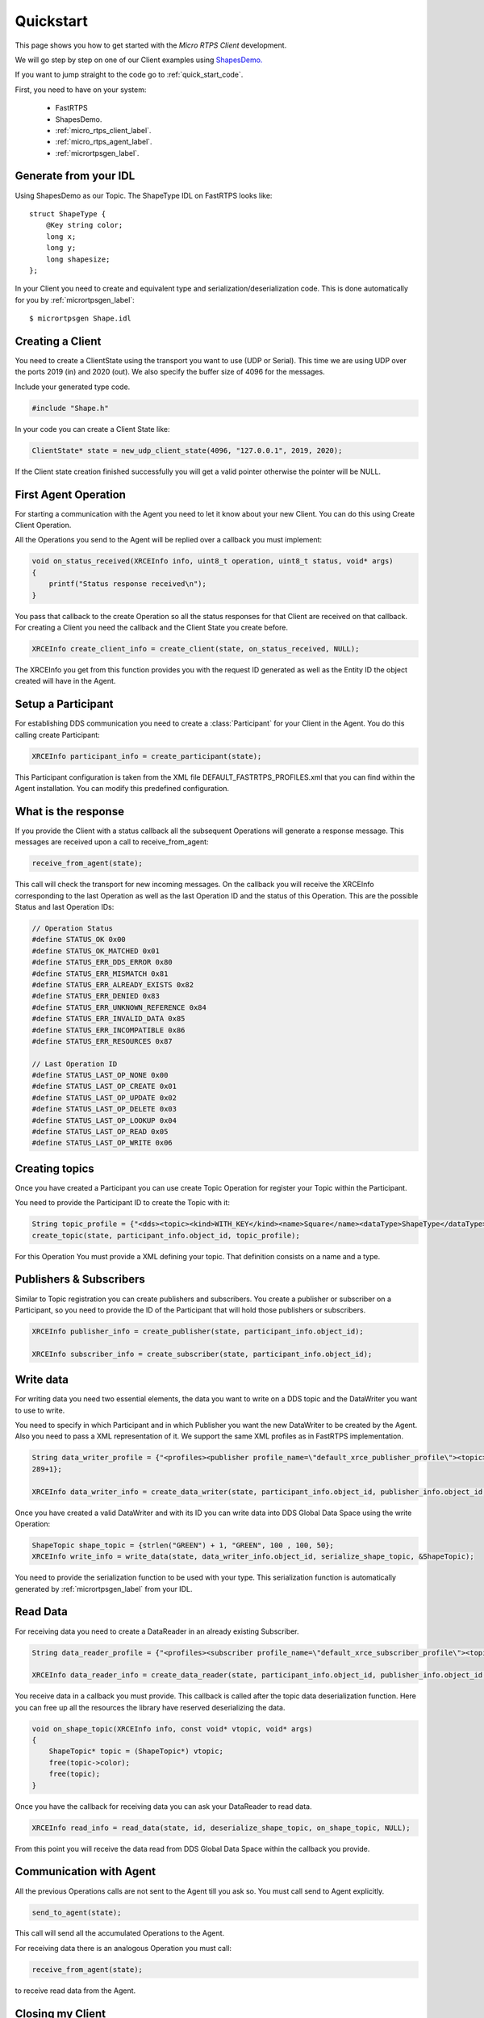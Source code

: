 Quickstart
==========

This page shows you how to get started with the *Micro RTPS Client* development.

We will go step by step on one of our Client examples using `ShapesDemo. <https://github.com/eProsima/ShapesDemo>`_

If you want to jump straight to the code go to :ref:`quick_start_code`.

First, you need to have on your system:

 - FastRTPS
 - ShapesDemo.
 - :ref:`micro_rtps_client_label`.
 - :ref:`micro_rtps_agent_label`.
 - :ref:`micrortpsgen_label`.

Generate from your IDL
^^^^^^^^^^^^^^^^^^^^^^

Using ShapesDemo as our Topic. The ShapeType IDL on FastRTPS looks like:

::

    struct ShapeType {
        @Key string color;
        long x;
        long y;
        long shapesize;
    };

In your Client you need to create and equivalent type and serialization/deserialization code. This is done automatically for you by :ref:`micrortpsgen_label`: ::

    $ micrortpsgen Shape.idl

Creating a Client
^^^^^^^^^^^^^^^^^

You need to create a ClientState using the transport you want to use (UDP or Serial). This time we are using UDP over the ports 2019 (in) and 2020 (out). We also specify the buffer size of 4096 for the messages.

Include your generated type code.

.. code-block:: C

    #include "Shape.h"

In your code you can create a Client State like:

.. code-block:: C

    ClientState* state = new_udp_client_state(4096, "127.0.0.1", 2019, 2020);

If the Client state creation finished successfully you will get a valid pointer otherwise the pointer will be NULL.

First Agent Operation
^^^^^^^^^^^^^^^^^^^^^

For starting a communication with the Agent you need to let it know about your new Client. You can do this using Create Client Operation.

All the Operations you send to the Agent will be replied over a callback you must implement:

.. code-block:: C

    void on_status_received(XRCEInfo info, uint8_t operation, uint8_t status, void* args)
    {
        printf("Status response received\n");
    }

You pass that callback to the create Operation so all the status responses for that Client are received on that callback. For creating a Client you need the callback and the Client State you create before.

.. code-block:: C

    XRCEInfo create_client_info = create_client(state, on_status_received, NULL);

The XRCEInfo you get from this function provides you with the request ID generated as well as the Entity ID the object created will have in the Agent.

Setup a Participant
^^^^^^^^^^^^^^^^^^^

For establishing DDS communication you need to create a :class:`Participant` for your Client in the Agent. You do this calling create Participant:

.. code-block:: C

    XRCEInfo participant_info = create_participant(state);

This Participant configuration is taken from the XML file DEFAULT_FASTRTPS_PROFILES.xml that you can find within the Agent installation. You can modify this predefined configuration.

What is the response
^^^^^^^^^^^^^^^^^^^^

If you provide the Client with a status callback all the subsequent Operations will generate a response message. This messages are received upon a call to receive_from_agent:

.. code-block:: C

    receive_from_agent(state);

This call will check the transport for new incoming messages. On the callback you will receive the XRCEInfo corresponding to the last Operation as well as the last Operation ID and the status of this Operation. This are the possible Status and last Operation IDs:

.. code-block:: C

    // Operation Status
    #define STATUS_OK 0x00
    #define STATUS_OK_MATCHED 0x01
    #define STATUS_ERR_DDS_ERROR 0x80
    #define STATUS_ERR_MISMATCH 0x81
    #define STATUS_ERR_ALREADY_EXISTS 0x82
    #define STATUS_ERR_DENIED 0x83
    #define STATUS_ERR_UNKNOWN_REFERENCE 0x84
    #define STATUS_ERR_INVALID_DATA 0x85
    #define STATUS_ERR_INCOMPATIBLE 0x86
    #define STATUS_ERR_RESOURCES 0x87

    // Last Operation ID
    #define STATUS_LAST_OP_NONE 0x00
    #define STATUS_LAST_OP_CREATE 0x01
    #define STATUS_LAST_OP_UPDATE 0x02
    #define STATUS_LAST_OP_DELETE 0x03
    #define STATUS_LAST_OP_LOOKUP 0x04
    #define STATUS_LAST_OP_READ 0x05
    #define STATUS_LAST_OP_WRITE 0x06

Creating  topics
^^^^^^^^^^^^^^^^

Once you have created a Participant you can use create Topic Operation for register your Topic within the Participant.

You need to provide the Participant ID to create the Topic with it:

.. code-block:: C

    String topic_profile = {"<dds><topic><kind>WITH_KEY</kind><name>Square</name><dataType>ShapeType</dataType></topic></dds>", 96+1};
    create_topic(state, participant_info.object_id, topic_profile);

For this Operation You must provide a XML defining your topic. That definition consists on a name and a type.

Publishers & Subscribers
^^^^^^^^^^^^^^^^^^^^^^^^

Similar to Topic registration you can create publishers and subscribers. You create a publisher or subscriber on a Participant, so you need to provide the ID of the Participant that will hold those publishers or subscribers.

.. code-block:: C

    XRCEInfo publisher_info = create_publisher(state, participant_info.object_id);

    XRCEInfo subscriber_info = create_subscriber(state, participant_info.object_id);

Write data
^^^^^^^^^^

For writing data you need two essential elements, the data you want to write on a DDS topic and the DataWriter you want to use to write.

You need to specify in which Participant and in which Publisher you want the new DataWriter to be created by the Agent. Also you need to pass a XML representation of it. We support the same XML profiles as in FastRTPS implementation.

.. code-block:: C

    String data_writer_profile = {"<profiles><publisher profile_name=\"default_xrce_publisher_profile\"><topic><kind>NO_KEY</kind><name>Square</name><dataType>ShapeType</dataType><historyQos><kind>KEEP_LAST</kind><depth>5</depth></historyQos><durability><kind>TRANSIENT_LOCAL</kind></durability></topic></publisher></profiles>",
    289+1};

    XRCEInfo data_writer_info = create_data_writer(state, participant_info.object_id, publisher_info.object_id, data_writer_profile);

Once you have created a valid DataWriter and with its ID you can write data into DDS Global Data Space using the write Operation:

.. code-block:: C

    ShapeTopic shape_topic = {strlen("GREEN") + 1, "GREEN", 100 , 100, 50};
    XRCEInfo write_info = write_data(state, data_writer_info.object_id, serialize_shape_topic, &ShapeTopic);

You need to provide the serialization function to be used with your type. This serialization function is automatically generated by :ref:`micrortpsgen_label` from your IDL.

Read Data
^^^^^^^^^

For receiving data you need to create a DataReader in an already existing Subscriber.

.. code-block:: C

    String data_reader_profile = {"<profiles><subscriber profile_name=\"default_xrce_subscriber_profile\"><topic><kind>NO_KEY</kind>  <name>Square</name><dataType>ShapeType</dataType><historyQos><kind>KEEP_LAST</kind><depth>5</depth></historyQos><durability>   <kind>TRANSIENT_LOCAL</kind></durability></topic></subscriber></profiles>", 297+1}

    XRCEInfo data_reader_info = create_data_reader(state, participant_info.object_id, publisher_info.object_id, data_reader_profile);


You receive data in a callback you must provide. This callback is called after the topic data deserialization function. Here you can free up all the resources the library have reserved deserializing the data.

.. code-block:: C

    void on_shape_topic(XRCEInfo info, const void* vtopic, void* args)
    {
        ShapeTopic* topic = (ShapeTopic*) vtopic;
        free(topic->color);
        free(topic);
    }

Once you have the callback for receiving data you can ask your DataReader to read data.

.. code-block:: C

    XRCEInfo read_info = read_data(state, id, deserialize_shape_topic, on_shape_topic, NULL);

From this point you will receive the data read from DDS Global Data Space within the callback you provide.

Communication with Agent
^^^^^^^^^^^^^^^^^^^^^^^^

All the previous Operations calls are not sent to the Agent till you ask so. You must call send to Agent explicitly.

.. code-block:: C

    send_to_agent(state);

This call will send all the accumulated Operations to the Agent.

For receiving data there is an analogous Operation you must call:

.. code-block:: C

    receive_from_agent(state);

to receive read data from the Agent.


Closing my Client
^^^^^^^^^^^^^^^^^

You need to free all the Client State resources with a call to free Client state.

.. code-block:: C

    free_client_state(state);


.. _quick_start_code:

Full Code
^^^^^^^^^

This is an example code of an interactive shapesDemo Client.

This interactive client waits for user input indicating commands to execute.

For publishing a topic data you need to run the following commands in order:

* create_client
* create_participant
* create_topic 1
* create_publisher 1
* create_data_writer 1 3
* write_data 4

Participant will be assigned ID 1.
Topic will be assigned ID 2.
Publisher will be assigned ID 3.
And DaWriter will be assigned ID 4.

And for reading data:

* create_client
* create_participant
* create_topic 1
* create_subscriber 1
* create_data_reader 1 3
* read_data 4

The previous IDs are valid for a fresh run of Agent and Client pair. Other wise you need to get IDs from status messages responses sent from Agent.

Generated Type code:

.. code-block:: C

    /*!
    * @file Shape.h
    * This header file contains the declaration of the described types in the IDL file.
    *
    * This file was generated by the tool gen.
    */

    #ifndef _Shape_H_
    #define _Shape_H_

    #include <string.h>
    #include <stdlib.h>

    #include <micrortps/client/client.h>
    #include <microcdr/microcdr.h>

    /*!
    * @brief This class represents the structure ShapeType defined by the user in the IDL file.
    * @ingroup SHAPE
    */
    typedef struct ShapeType
    {
        char* m_color;
        int32_t m_x;
        int32_t m_y;
        int32_t m_shapesize;
    }ShapeType;

    bool serialize_Shape_topic(MicroBuffer* writer, const AbstractTopic* topic_structure)
    {
        ShapeType* topic = (ShapeType*) topic_structure->topic;
        serialize_uint32_t(writer, strlen(topic->m_color) + 1);
        serialize_array_char(writer, topic->m_color, strlen(topic->m_color) + 1);
        serialize_int32_t(writer, topic->m_x);
        serialize_int32_t(writer, topic->m_y);
        serialize_int32_t(writer, topic->m_shapesize);

        return true;
    }

    bool deserialize_Shape_topic(MicroBuffer* reader, AbstractTopic* topic_structure)
    {
        ShapeType* topic = malloc(sizeof(ShapeType));
        uint32_t size = 0;
        deserialize_uint32_t(reader, &size);
        topic->m_color = malloc(size);
        deserialize_array_char(reader, topic->m_color, size);
        deserialize_int32_t(reader, &topic->m_x);
        deserialize_int32_t(reader, &topic->m_y);
        deserialize_int32_t(reader, &topic->m_shapesize);

        return true;
    }


*Micro RTPS Client* code:

.. code-block:: C

    #include <stdio.h>
    #include <string.h>
    #include <stdlib.h>
    #include <pthread.h>
    #include <unistd.h>

    #include "Shape.h"

    #define BUFFER_SIZE 4096

    // ----------------------------------------------------
    //    App client
    // ----------------------------------------------------
    void on_shape_topic(XRCEInfo info, const void* topic, void* args);
    void on_status_received(XRCEInfo info, uint8_t operation, uint8_t status, void* args);

    void printl_shape_topic(const ShapeTopic* shape_topic);
    void* listen_agent(void* args);
    bool compute_command(const char* command, ClientState* state);
    void list_commands();
    void help();

    String read_file(char* file_name);

    bool stop_listening = false;

    int main(int args, char** argv)
    {
        printf("<< SHAPES DEMO XRCE CLIENT >>\n");

        ClientState* state = NULL;
        if(args > 3)
        {
            if(strcmp(argv[1], "serial") == 0)
            {
                state = new_serial_client_state(BUFFER_SIZE, argv[2]);
                printf("<< Serial mode => dev: %s >>\n", argv[2]);
            }
            else if(strcmp(argv[1], "udp") == 0 && args == 5)
            {
                uint16_t received_port = atoi(argv[3]);
                uint16_t send_port = atoi(argv[4]);
                state = new_udp_client_state(BUFFER_SIZE, argv[2], received_port, send_port);
                printf("<< UDP mode => recv port: %u, send port: %u >>\n", received_port, send_port);
            }
        }
        if(!state)
        {
            printf("Help: program [serial | udp dest_ip recv_port send_port]\n");
            return 1;
        }


        // Listening agent
        pthread_t listening_thread;
        if(pthread_create(&listening_thread, NULL, listen_agent, state))
        {
            printf("ERROR: Error creating thread\n");
            return 2;
        }

        // Waiting user commands
        printf(":>");
        char command_stdin_line[256];
        while(fgets(command_stdin_line, 256, stdin))
        {
            if(!compute_command(command_stdin_line, state))
            {
                stop_listening = true;
                break;
            }
            printf(":>");
        }

        pthread_join(listening_thread, NULL);

        free_client_state(state);

        return 0;
    }

    void* listen_agent(void* args)
    {
        while(!stop_listening)
        {
            receive_from_agent((ClientState*) args);
        }

        return NULL;
    }

    bool compute_command(const char* command, ClientState* state)
    {
        char name[128];
        static unsigned int hello_world_id = 0;
        int id = 0;
        int extra = 0;
        int length = sscanf(command, "%s %u %u", name, &id, &extra);


        if(strcmp(name, "create_client") == 0)
        {
            create_client(state, on_status_received, NULL);
        }
        else if(strcmp(name, "create_participant") == 0)
        {
            create_participant(state);
        }
        else if(strcmp(name, "create_topic") == 0 && length == 2)
        {
            String xml = read_file("shape_topic.xml");
            if (xml.length > 0)
            {
                create_topic(state, id, xml);
            }
        }
        else if(strcmp(name, "create_publisher") == 0 && length == 2)
        {
            create_publisher(state, id);
        }
        else if(strcmp(name, "create_subscriber") == 0 && length == 2)
        {
            create_subscriber(state, id);
        }
        else if(strcmp(name, "create_data_writer") == 0 && length == 3)
        {
            String xml = read_file("data_writer_profile.xml");
            if (xml.length > 0)
            {
                create_data_writer(state, id, extra, xml);
            }
        }
        else if(strcmp(name, "create_data_reader") == 0 && length == 3)
        {
            String xml = read_file("data_reader_profile.xml");
            if (xml.length > 0)
            {
                create_data_reader(state, id, extra, xml);
            }
        }
        else if(strcmp(name, "write_data") == 0 && length == 2)
        {
            ShapeTopic shape_topic = {strlen("GREEN") + 1, "GREEN", 100 , 100, 50};
            write_data(state, id, serialize_shape_topic, &shape_topic);
            printl_shape_topic(&shape_topic);
        }
        else if(strcmp(name, "read_data") == 0 && length == 2)
        {
            read_data(state, id, deserialize_shape_topic, on_shape_topic, NULL);
        }
        else if(strcmp(name, "delete") == 0 && length == 2)
        {
            delete_resource(state, id);
        }
        else if(strcmp(name, "h") == 0 || strcmp(name, "help") == 0)
        {
            list_commands();
        }
        else
        {
            help();
        }

        // only send data if there is.
        send_to_agent(state);

        // close client
        if(strcmp(name, "exit") == 0)
            return false;

        return true;
    }

    void on_shape_topic(XRCEInfo info, const void* vtopic, void* args)
    {
        ShapeTopic* topic = (ShapeTopic*) vtopic;
        printl_shape_topic(topic);

        free(topic->color);
        free(topic);
    }

    void on_status_received(XRCEInfo info, uint8_t operation, uint8_t status, void* args)
    {
        printf("User status callback\n");
    }

    void printl_shape_topic(const ShapeTopic* shape_topic)
    {
        printf("        %s[%s | x: %u | y: %u | size: %u]%s\n",
                "\e[1;34m",
                shape_topic->color,
                shape_topic->x,
                shape_topic->y,
                strlen(shape_topic->color) + 1,
                "\e[0m");
    }

    String read_file(char* file_name)
    {
        printf("READ FILE\n");
        const size_t MAXBUFLEN = 4096;
        char data[MAXBUFLEN];
        String xml = {data, 0};
        FILE *fp = fopen(file_name, "r");
        if (fp != NULL)
        {
            xml.length = fread(xml.data, sizeof(char), MAXBUFLEN, fp);
            if (xml.length == 0)
            {
                printf("Error reading %s\n", file_name);
            }
            fclose(fp);
        }
        else
        {
            printf("Error opening %s\n", file_name);
        }

        return xml;
    }

    void help()
    {
        printf("usage: <command> [<args>]\n");
        printf("    h, help: for command list\n");
    }

    void list_commands()
    {
        printf("usage: <command> [<args>]\n");
        printf("    create_client:                                       Creates a Client\n");
        printf("    create_participant:                                  Creates a new Participant on the current Client\n");
        printf("    create_topic <participant id>:                       Register new Topic using <participant id> participant\n");
        printf("    create_publisher <participant id>:                   Creates a Publisher on <participant id> participant\n");
        printf("    create_subscriber <participant id>:                  Creates a Subscriber on <participant id> participant\n");
        printf("    create_data_writer <participant id> <publisher id>:  Creates a DataWriter on the publisher <publisher id> of the <participant id> participant\n");
        printf("    create_data_reader <participant id> <subscriber id>: Creates a DataReader on the subscriber <subscriber id> of the <participant id> participant\n");
        printf("    write_data <data writer id>:                         Write data using <data writer id> DataWriter\n");
        printf("    read_data <data reader id>:                          Read data using <data reader id> DataReader\n");
        printf("    delete <id>:                                         Removes object with <id> identifier\n");
        printf("    h, help:                                             Shows this message\n");
    }